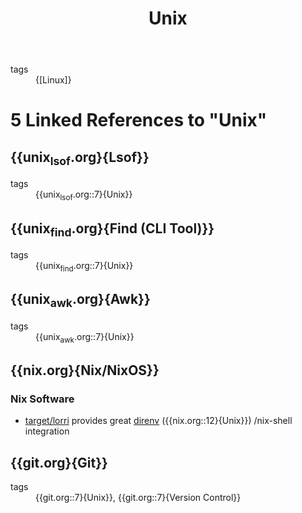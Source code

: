 :PROPERTIES:
:ID:       d8e82fa2-bef2-42f6-b2e9-62ac794cca58
:END:
#+title: Unix

- tags :: {[Linux]}
* 5 Linked References to "Unix"

** {{unix_lsof.org}{Lsof}}

- tags :: {{unix_lsof.org::7}{Unix}}

** {{unix_find.org}{Find (CLI Tool)}}

- tags :: {{unix_find.org::7}{Unix}}

** {{unix_awk.org}{Awk}}

- tags :: {{unix_awk.org::7}{Unix}}

** {{nix.org}{Nix/NixOS}}

*** Nix Software
- [[https://github.com/target/lorri][target/lorri]] provides great [[https://direnv.net/][direnv]] ({{nix.org::12}{Unix}}) /nix-shell integration

** {{git.org}{Git}}

- tags :: {{git.org::7}{Unix}}, {{git.org::7}{Version Control}}

